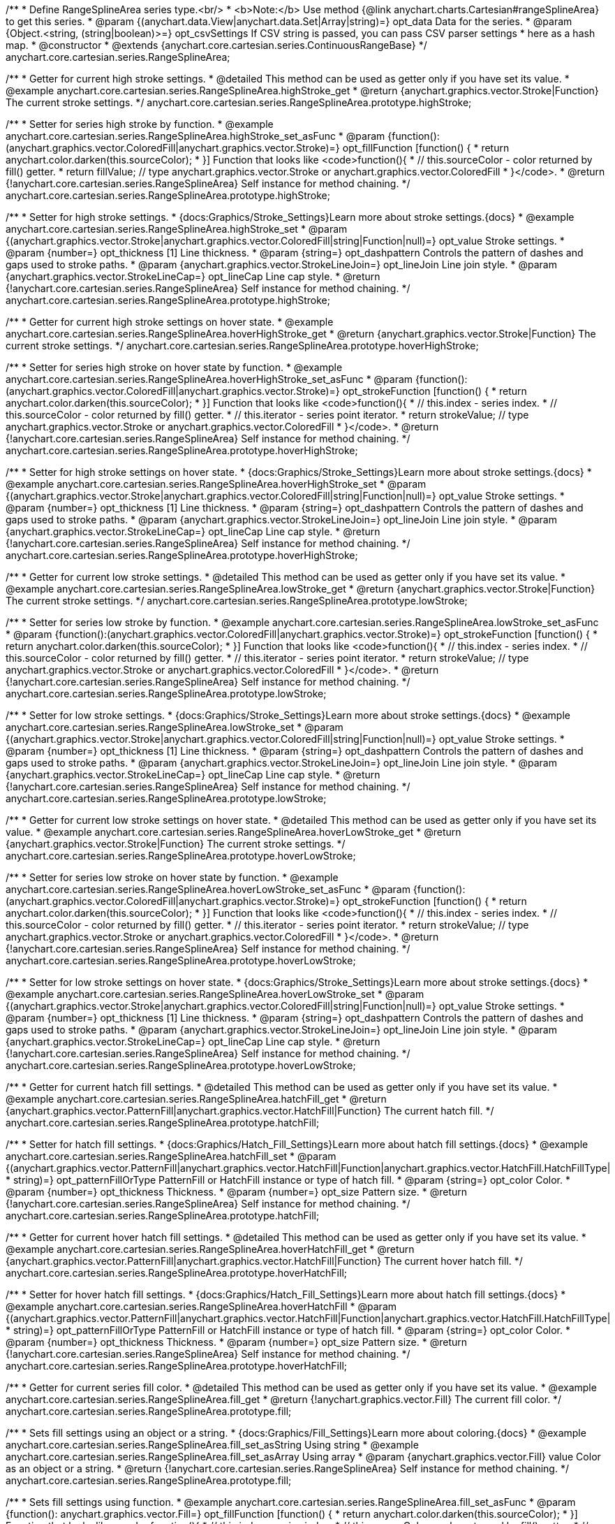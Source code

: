 /**
 * Define RangeSplineArea series type.<br/>
 * <b>Note:</b> Use method {@link anychart.charts.Cartesian#rangeSplineArea} to get this series.
 * @param {(anychart.data.View|anychart.data.Set|Array|string)=} opt_data Data for the series.
 * @param {Object.<string, (string|boolean)>=} opt_csvSettings If CSV string is passed, you can pass CSV parser settings
 *    here as a hash map.
 * @constructor
 * @extends {anychart.core.cartesian.series.ContinuousRangeBase}
 */
anychart.core.cartesian.series.RangeSplineArea;


//----------------------------------------------------------------------------------------------------------------------
//
//  anychart.core.cartesian.series.RangeSplineArea.prototype.highStroke
//
//----------------------------------------------------------------------------------------------------------------------

/**
 * Getter for current high stroke settings.
 * @detailed This method can be used as getter only if you have set its value.
 * @example anychart.core.cartesian.series.RangeSplineArea.highStroke_get
 * @return {anychart.graphics.vector.Stroke|Function} The current stroke settings.
 */
anychart.core.cartesian.series.RangeSplineArea.prototype.highStroke;

/**
 * Setter for series high stroke by function.
 * @example anychart.core.cartesian.series.RangeSplineArea.highStroke_set_asFunc
 * @param {function():(anychart.graphics.vector.ColoredFill|anychart.graphics.vector.Stroke)=} opt_fillFunction [function() {
 *  return anychart.color.darken(this.sourceColor);
 * }] Function that looks like <code>function(){
 *    // this.sourceColor -  color returned by fill() getter.
 *    return fillValue; // type anychart.graphics.vector.Stroke or anychart.graphics.vector.ColoredFill
 * }</code>.
 * @return {!anychart.core.cartesian.series.RangeSplineArea} Self instance for method chaining.
 */
anychart.core.cartesian.series.RangeSplineArea.prototype.highStroke;

/**
 * Setter for high stroke settings.
 * {docs:Graphics/Stroke_Settings}Learn more about stroke settings.{docs}
 * @example anychart.core.cartesian.series.RangeSplineArea.highStroke_set
 * @param {(anychart.graphics.vector.Stroke|anychart.graphics.vector.ColoredFill|string|Function|null)=} opt_value Stroke settings.
 * @param {number=} opt_thickness [1] Line thickness.
 * @param {string=} opt_dashpattern Controls the pattern of dashes and gaps used to stroke paths.
 * @param {anychart.graphics.vector.StrokeLineJoin=} opt_lineJoin Line join style.
 * @param {anychart.graphics.vector.StrokeLineCap=} opt_lineCap Line cap style.
 * @return {!anychart.core.cartesian.series.RangeSplineArea} Self instance for method chaining.
 */
anychart.core.cartesian.series.RangeSplineArea.prototype.highStroke;


//----------------------------------------------------------------------------------------------------------------------
//
//  anychart.core.cartesian.series.RangeSplineArea.prototype.hoverHighStroke
//
//----------------------------------------------------------------------------------------------------------------------

/**
 * Getter for current high stroke settings on hover state.
 * @example anychart.core.cartesian.series.RangeSplineArea.hoverHighStroke_get
 * @return {anychart.graphics.vector.Stroke|Function} The current stroke settings.
 */
anychart.core.cartesian.series.RangeSplineArea.prototype.hoverHighStroke;

/**
 * Setter for series high stroke on hover state by function.
 * @example anychart.core.cartesian.series.RangeSplineArea.hoverHighStroke_set_asFunc
 * @param {function():(anychart.graphics.vector.ColoredFill|anychart.graphics.vector.Stroke)=} opt_strokeFunction [function() {
 *  return anychart.color.darken(this.sourceColor);
 * }] Function that looks like <code>function(){
 *    // this.index - series index.
 *    // this.sourceColor - color returned by fill() getter.
 *    // this.iterator - series point iterator.
 *    return strokeValue; // type anychart.graphics.vector.Stroke or anychart.graphics.vector.ColoredFill
 * }</code>.
 * @return {!anychart.core.cartesian.series.RangeSplineArea} Self instance for method chaining.
 */
anychart.core.cartesian.series.RangeSplineArea.prototype.hoverHighStroke;

/**
 * Setter for high stroke settings on hover state.
 * {docs:Graphics/Stroke_Settings}Learn more about stroke settings.{docs}
 * @example anychart.core.cartesian.series.RangeSplineArea.hoverHighStroke_set
 * @param {(anychart.graphics.vector.Stroke|anychart.graphics.vector.ColoredFill|string|Function|null)=} opt_value Stroke settings.
 * @param {number=} opt_thickness [1] Line thickness.
 * @param {string=} opt_dashpattern Controls the pattern of dashes and gaps used to stroke paths.
 * @param {anychart.graphics.vector.StrokeLineJoin=} opt_lineJoin Line join style.
 * @param {anychart.graphics.vector.StrokeLineCap=} opt_lineCap Line cap style.
 * @return {!anychart.core.cartesian.series.RangeSplineArea} Self instance for method chaining.
 */
anychart.core.cartesian.series.RangeSplineArea.prototype.hoverHighStroke;


//----------------------------------------------------------------------------------------------------------------------
//
//  anychart.core.cartesian.series.RangeSplineArea.prototype.lowStroke
//
//----------------------------------------------------------------------------------------------------------------------

/**
 * Getter for current low stroke settings.
 * @detailed This method can be used as getter only if you have set its value.
 * @example anychart.core.cartesian.series.RangeSplineArea.lowStroke_get
 * @return {anychart.graphics.vector.Stroke|Function} The current stroke settings.
 */
anychart.core.cartesian.series.RangeSplineArea.prototype.lowStroke;

/**
 * Setter for series low stroke by function.
 * @example anychart.core.cartesian.series.RangeSplineArea.lowStroke_set_asFunc
 * @param {function():(anychart.graphics.vector.ColoredFill|anychart.graphics.vector.Stroke)=} opt_strokeFunction [function() {
  *  return anychart.color.darken(this.sourceColor);
  * }] Function that looks like <code>function(){
  *   // this.index - series index.
 *    // this.sourceColor - color returned by fill() getter.
 *    // this.iterator - series point iterator.
  *    return strokeValue; // type anychart.graphics.vector.Stroke or anychart.graphics.vector.ColoredFill
  * }</code>.
 * @return {!anychart.core.cartesian.series.RangeSplineArea} Self instance for method chaining.
 */
anychart.core.cartesian.series.RangeSplineArea.prototype.lowStroke;

/**
 * Setter for low stroke settings.
 * {docs:Graphics/Stroke_Settings}Learn more about stroke settings.{docs}
 * @example anychart.core.cartesian.series.RangeSplineArea.lowStroke_set
 * @param {(anychart.graphics.vector.Stroke|anychart.graphics.vector.ColoredFill|string|Function|null)=} opt_value Stroke settings.
 * @param {number=} opt_thickness [1] Line thickness.
 * @param {string=} opt_dashpattern Controls the pattern of dashes and gaps used to stroke paths.
 * @param {anychart.graphics.vector.StrokeLineJoin=} opt_lineJoin Line join style.
 * @param {anychart.graphics.vector.StrokeLineCap=} opt_lineCap Line cap style.
 * @return {!anychart.core.cartesian.series.RangeSplineArea} Self instance for method chaining.
 */
anychart.core.cartesian.series.RangeSplineArea.prototype.lowStroke;


//----------------------------------------------------------------------------------------------------------------------
//
//  anychart.core.cartesian.series.RangeSplineArea.prototype.hoverLowStroke
//
//----------------------------------------------------------------------------------------------------------------------

/**
 * Getter for current low stroke settings on hover state.
 * @detailed This method can be used as getter only if you have set its value.
 * @example anychart.core.cartesian.series.RangeSplineArea.hoverLowStroke_get
 * @return {anychart.graphics.vector.Stroke|Function} The current stroke settings.
 */
anychart.core.cartesian.series.RangeSplineArea.prototype.hoverLowStroke;

/**
 * Setter for series low stroke on hover state by function.
 * @example anychart.core.cartesian.series.RangeSplineArea.hoverLowStroke_set_asFunc
 * @param {function():(anychart.graphics.vector.ColoredFill|anychart.graphics.vector.Stroke)=} opt_strokeFunction [function() {
 *  return anychart.color.darken(this.sourceColor);
 * }] Function that looks like <code>function(){
 *    // this.index - series index.
 *    // this.sourceColor - color returned by fill() getter.
 *    // this.iterator - series point iterator.
 *    return strokeValue; // type anychart.graphics.vector.Stroke or anychart.graphics.vector.ColoredFill
 * }</code>.
 * @return {!anychart.core.cartesian.series.RangeSplineArea} Self instance for method chaining.
 */
anychart.core.cartesian.series.RangeSplineArea.prototype.hoverLowStroke;

/**
 * Setter for low stroke settings on hover state.
 * {docs:Graphics/Stroke_Settings}Learn more about stroke settings.{docs}
 * @example anychart.core.cartesian.series.RangeSplineArea.hoverLowStroke_set
 * @param {(anychart.graphics.vector.Stroke|anychart.graphics.vector.ColoredFill|string|Function|null)=} opt_value Stroke settings.
 * @param {number=} opt_thickness [1] Line thickness.
 * @param {string=} opt_dashpattern Controls the pattern of dashes and gaps used to stroke paths.
 * @param {anychart.graphics.vector.StrokeLineJoin=} opt_lineJoin Line join style.
 * @param {anychart.graphics.vector.StrokeLineCap=} opt_lineCap Line cap style.
 * @return {!anychart.core.cartesian.series.RangeSplineArea} Self instance for method chaining.
 */
anychart.core.cartesian.series.RangeSplineArea.prototype.hoverLowStroke;


//----------------------------------------------------------------------------------------------------------------------
//
//  anychart.core.cartesian.series.RangeSplineArea.prototype.hatchFill
//
//----------------------------------------------------------------------------------------------------------------------

/**
 * Getter for current hatch fill settings.
 * @detailed This method can be used as getter only if you have set its value.
 * @example anychart.core.cartesian.series.RangeSplineArea.hatchFill_get
 * @return {anychart.graphics.vector.PatternFill|anychart.graphics.vector.HatchFill|Function} The current hatch fill.
 */
anychart.core.cartesian.series.RangeSplineArea.prototype.hatchFill;

/**
 * Setter for hatch fill settings.
 * {docs:Graphics/Hatch_Fill_Settings}Learn more about hatch fill settings.{docs}
 * @example anychart.core.cartesian.series.RangeSplineArea.hatchFill_set
 * @param {(anychart.graphics.vector.PatternFill|anychart.graphics.vector.HatchFill|Function|anychart.graphics.vector.HatchFill.HatchFillType|
 * string)=} opt_patternFillOrType PatternFill or HatchFill instance or type of hatch fill.
 * @param {string=} opt_color Color.
 * @param {number=} opt_thickness Thickness.
 * @param {number=} opt_size Pattern size.
 * @return {!anychart.core.cartesian.series.RangeSplineArea} Self instance for method chaining.
 */
anychart.core.cartesian.series.RangeSplineArea.prototype.hatchFill;


//----------------------------------------------------------------------------------------------------------------------
//
//  anychart.core.cartesian.series.RangeSplineArea.prototype.hoverHatchFill
//
//----------------------------------------------------------------------------------------------------------------------

/**
 * Getter for current hover hatch fill settings.
 * @detailed This method can be used as getter only if you have set its value.
 * @example anychart.core.cartesian.series.RangeSplineArea.hoverHatchFill_get
 * @return {anychart.graphics.vector.PatternFill|anychart.graphics.vector.HatchFill|Function} The current hover hatch fill.
 */
anychart.core.cartesian.series.RangeSplineArea.prototype.hoverHatchFill;

/**
 * Setter for hover hatch fill settings.
 * {docs:Graphics/Hatch_Fill_Settings}Learn more about hatch fill settings.{docs}
 * @example anychart.core.cartesian.series.RangeSplineArea.hoverHatchFill
 * @param {(anychart.graphics.vector.PatternFill|anychart.graphics.vector.HatchFill|Function|anychart.graphics.vector.HatchFill.HatchFillType|
 * string)=} opt_patternFillOrType PatternFill or HatchFill instance or type of hatch fill.
 * @param {string=} opt_color Color.
 * @param {number=} opt_thickness Thickness.
 * @param {number=} opt_size Pattern size.
 * @return {!anychart.core.cartesian.series.RangeSplineArea} Self instance for method chaining.
 */
anychart.core.cartesian.series.RangeSplineArea.prototype.hoverHatchFill;


//----------------------------------------------------------------------------------------------------------------------
//
//  anychart.core.cartesian.series.RangeSplineArea.prototype.fill
//
//----------------------------------------------------------------------------------------------------------------------

/**
 * Getter for current series fill color.
 * @detailed This method can be used as getter only if you have set its value.
 * @example anychart.core.cartesian.series.RangeSplineArea.fill_get
 * @return {!anychart.graphics.vector.Fill} The current fill color.
 */
anychart.core.cartesian.series.RangeSplineArea.prototype.fill;

/**
 * Sets fill settings using an object or a string.
 * {docs:Graphics/Fill_Settings}Learn more about coloring.{docs}
 * @example anychart.core.cartesian.series.RangeSplineArea.fill_set_asString Using string
 * @example anychart.core.cartesian.series.RangeSplineArea.fill_set_asArray Using array
 * @param {anychart.graphics.vector.Fill} value Color as an object or a string.
 * @return {!anychart.core.cartesian.series.RangeSplineArea} Self instance for method chaining.
 */
anychart.core.cartesian.series.RangeSplineArea.prototype.fill;

/**
 * Sets fill settings using function.
 * @example anychart.core.cartesian.series.RangeSplineArea.fill_set_asFunc
 * @param {function(): anychart.graphics.vector.Fill=} opt_fillFunction [function() {
 *  return anychart.color.darken(this.sourceColor);
 * }] Function that looks like <code>function(){
 *    // this.index - series index.
 *    // this.sourceColor - color returned by fill() getter.
 *    // this.iterator - series point iterator.
 *    return fillValue; // type anychart.graphics.vector.Fill
 * }</code>.
 * @return {anychart.core.cartesian.series.RangeSplineArea} Self instance for method chaining.
 */
anychart.core.cartesian.series.RangeSplineArea.prototype.fill;

/**
 * Fill color with opacity.
 * @detailed <b>Note:</b> If color is set as a string (e.g. 'red .5') it has a priority over opt_opacity, which
 * means: <b>color</b> set like this <b>rect.fill('red 0.3', 0.7)</b> will have 0.3 opacity.
 * @example anychart.core.cartesian.series.RangeSplineArea.fill_set_asOpacity
 * @param {string} color Color as a string.
 * @param {number=} opt_opacity Color opacity.
 * @return {!anychart.core.cartesian.series.RangeSplineArea} Self instance for method chaining.
 */
anychart.core.cartesian.series.RangeSplineArea.prototype.fill;

/**
 * Linear gradient fill.
 * {docs:Graphics/Fill_Settings}Learn more about coloring.{docs}
 * @example anychart.core.cartesian.series.RangeSplineArea.fill_set_asLinear
 * @param {!Array.<(anychart.graphics.vector.GradientKey|string)>} keys Gradient keys.
 * @param {number=} opt_angle Gradient angle.
 * @param {(boolean|!anychart.graphics.vector.Rect|!{left:number,top:number,width:number,height:number})=} opt_mode Gradient mode.
 * @param {number=} opt_opacity Gradient opacity.
 * @return {!anychart.core.cartesian.series.RangeSplineArea} Self instance for method chaining.
 */
anychart.core.cartesian.series.RangeSplineArea.prototype.fill;

/**
 * Radial gradient fill.
 * {docs:Graphics/Fill_Settings}Learn more about coloring.{docs}
 * @example anychart.core.cartesian.series.RangeSplineArea.fill_set_asRadial
 * @param {!Array.<(anychart.graphics.vector.GradientKey|string)>} keys Color-stop gradient keys.
 * @param {number} cx X ratio of center radial gradient.
 * @param {number} cy Y ratio of center radial gradient.
 * @param {anychart.graphics.math.Rect=} opt_mode If defined then userSpaceOnUse mode, else objectBoundingBox.
 * @param {number=} opt_opacity Opacity of the gradient.
 * @param {number=} opt_fx X ratio of focal point.
 * @param {number=} opt_fy Y ratio of focal point.
 * @return {!anychart.core.cartesian.series.RangeSplineArea} Self instance for method chaining.
 */
anychart.core.cartesian.series.RangeSplineArea.prototype.fill;

/**
 * Image fill.
 * {docs:Graphics/Fill_Settings}Learn more about coloring.{docs}
 * @example anychart.core.cartesian.series.RangeSplineArea.fill_set_asImg
 * @param {!anychart.graphics.vector.Fill} imageSettings Object with settings.
 * @return {!anychart.core.cartesian.series.RangeSplineArea} Self instance for method chaining.
 */
anychart.core.cartesian.series.RangeSplineArea.prototype.fill;


//----------------------------------------------------------------------------------------------------------------------
//
//  anychart.core.cartesian.series.RangeSplineArea.prototype.hoverFill
//
//----------------------------------------------------------------------------------------------------------------------

/**
 * Getter for current series fill color on hover state.
 * @detailed This method can be used as getter only if you have set its value.
 * @example anychart.core.cartesian.series.RangeSplineArea.hoverFill_get
 * @return {!anychart.graphics.vector.Fill} The current fill color.
 */
anychart.core.cartesian.series.RangeSplineArea.prototype.hoverFill;

/**
 * Sets fill settings on hover state using an object or a string.
 * {docs:Graphics/Fill_Settings}Learn more about coloring.{docs}
 * @example anychart.core.cartesian.series.RangeSplineArea.hoverFill_set_asString Using string
 * @example anychart.core.cartesian.series.RangeSplineArea.hoverFill_set_asArray Using array
 * @param {anychart.graphics.vector.Fill} value Color as an object or a string.
 * @return {!anychart.core.cartesian.series.RangeSplineArea} Self instance for method chaining.
 */
anychart.core.cartesian.series.RangeSplineArea.prototype.hoverFill;

/**
 * Sets fill settings on hover state using function.
 * @example anychart.core.cartesian.series.RangeSplineArea.hoverFill_set_asFunc
 * @param {function(): anychart.graphics.vector.Fill=} opt_fillFunction [function() {
 *  return anychart.color.darken(this.sourceColor);
 * }] Function that looks like <code>function(){
 *    // this.index - series index.
 *    // this.sourceColor - color returned by fill() getter.
 *    // this.iterator - series point iterator.
 *    return fillValue; // type anychart.graphics.vector.Fill
 * }</code>.
 * @return {anychart.core.cartesian.series.RangeSplineArea} Self instance for method chaining.
 */
anychart.core.cartesian.series.RangeSplineArea.prototype.hoverFill;

/**
 * Fill color on hover state with opacity.
 * @detailed <b>Note:</b> If color is set as a string (e.g. 'red .5') it has a priority over opt_opacity, which
 * means: <b>color</b> set like this <b>rect.fill('red 0.3', 0.7)</b> will have 0.3 opacity.
 * @example anychart.core.cartesian.series.RangeSplineArea.hoverFill_set_asOpacity
 * @param {string} color Color as a string.
 * @param {number=} opt_opacity Color opacity.
 * @return {!anychart.core.cartesian.series.RangeSplineArea} Self instance for method chaining.
 */
anychart.core.cartesian.series.RangeSplineArea.prototype.hoverFill;

/**
 * Linear gradient fill on hover state.
 * {docs:Graphics/Fill_Settings}Learn more about coloring.{docs}
 * @example anychart.core.cartesian.series.RangeSplineArea.hoverFill_set_asLinear
 * @param {!Array.<(anychart.graphics.vector.GradientKey|string)>} keys Gradient keys.
 * @param {number=} opt_angle Gradient angle.
 * @param {(boolean|!anychart.graphics.vector.Rect|!{left:number,top:number,width:number,height:number})=} opt_mode Gradient mode.
 * @param {number=} opt_opacity Gradient opacity.
 * @return {!anychart.core.cartesian.series.RangeSplineArea} Self instance for method chaining.
 */
anychart.core.cartesian.series.RangeSplineArea.prototype.hoverFill;

/**
 * Radial gradient fill on hover state.
 * {docs:Graphics/Fill_Settings}Learn more about coloring.{docs}
 * @example anychart.core.cartesian.series.RangeSplineArea.hoverFill_set_asRadial
 * @param {!Array.<(anychart.graphics.vector.GradientKey|string)>} keys Color-stop gradient keys.
 * @param {number} cx X ratio of center radial gradient.
 * @param {number} cy Y ratio of center radial gradient.
 * @param {anychart.graphics.math.Rect=} opt_mode If defined then userSpaceOnUse mode, else objectBoundingBox.
 * @param {number=} opt_opacity Opacity of the gradient.
 * @param {number=} opt_fx X ratio of focal point.
 * @param {number=} opt_fy Y ratio of focal point.
 * @return {!anychart.core.cartesian.series.RangeSplineArea} Self instance for method chaining.
 */
anychart.core.cartesian.series.RangeSplineArea.prototype.hoverFill;

/**
 * Image fill on hover fill.
 * {docs:Graphics/Fill_Settings}Learn more about coloring.{docs}
 * @example anychart.core.cartesian.series.RangeSplineArea.hoverFill_set_asImg
 * @param {!anychart.graphics.vector.Fill} imageSettings Object with settings.
 * @return {!anychart.core.cartesian.series.RangeSplineArea} Self instance for method chaining.
 */
anychart.core.cartesian.series.RangeSplineArea.prototype.hoverFill;